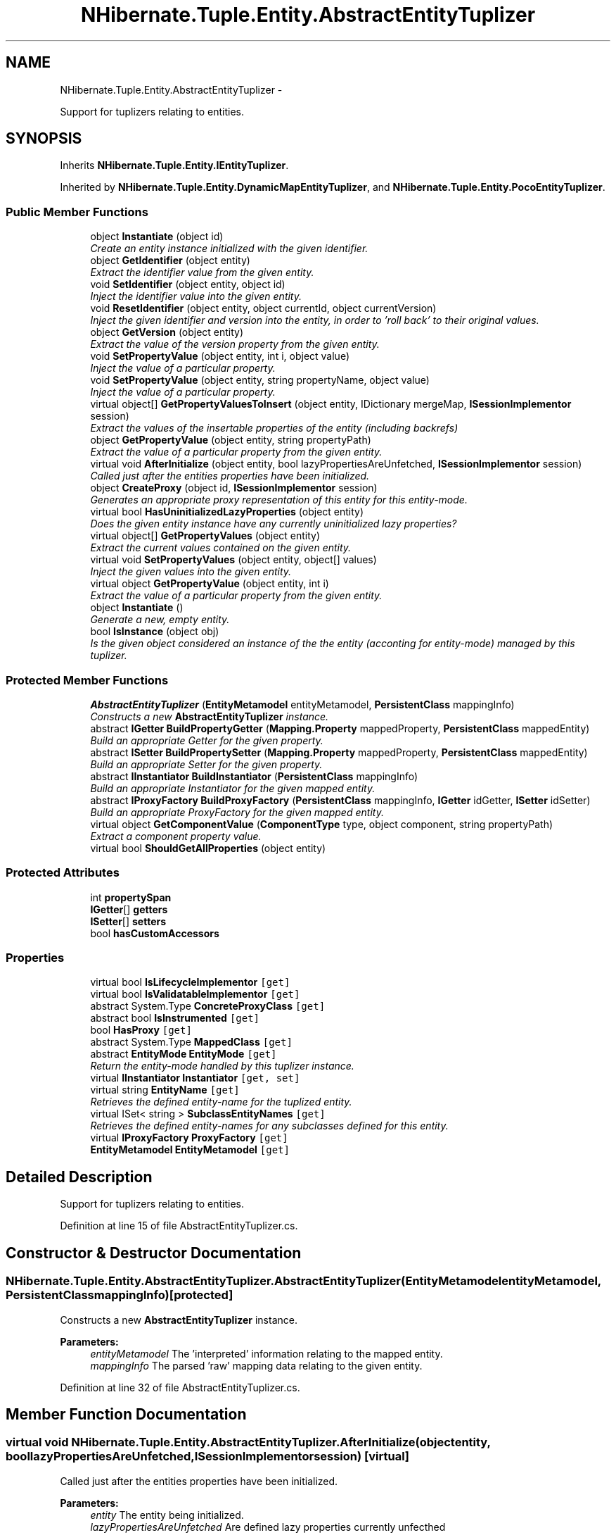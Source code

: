 .TH "NHibernate.Tuple.Entity.AbstractEntityTuplizer" 3 "Fri Jul 5 2013" "Version 1.0" "HSA.InfoSys" \" -*- nroff -*-
.ad l
.nh
.SH NAME
NHibernate.Tuple.Entity.AbstractEntityTuplizer \- 
.PP
Support for tuplizers relating to entities\&.  

.SH SYNOPSIS
.br
.PP
.PP
Inherits \fBNHibernate\&.Tuple\&.Entity\&.IEntityTuplizer\fP\&.
.PP
Inherited by \fBNHibernate\&.Tuple\&.Entity\&.DynamicMapEntityTuplizer\fP, and \fBNHibernate\&.Tuple\&.Entity\&.PocoEntityTuplizer\fP\&.
.SS "Public Member Functions"

.in +1c
.ti -1c
.RI "object \fBInstantiate\fP (object id)"
.br
.RI "\fICreate an entity instance initialized with the given identifier\&. \fP"
.ti -1c
.RI "object \fBGetIdentifier\fP (object entity)"
.br
.RI "\fIExtract the identifier value from the given entity\&. \fP"
.ti -1c
.RI "void \fBSetIdentifier\fP (object entity, object id)"
.br
.RI "\fIInject the identifier value into the given entity\&. \fP"
.ti -1c
.RI "void \fBResetIdentifier\fP (object entity, object currentId, object currentVersion)"
.br
.RI "\fIInject the given identifier and version into the entity, in order to 'roll back' to their original values\&. \fP"
.ti -1c
.RI "object \fBGetVersion\fP (object entity)"
.br
.RI "\fIExtract the value of the version property from the given entity\&. \fP"
.ti -1c
.RI "void \fBSetPropertyValue\fP (object entity, int i, object value)"
.br
.RI "\fIInject the value of a particular property\&. \fP"
.ti -1c
.RI "void \fBSetPropertyValue\fP (object entity, string propertyName, object value)"
.br
.RI "\fIInject the value of a particular property\&. \fP"
.ti -1c
.RI "virtual object[] \fBGetPropertyValuesToInsert\fP (object entity, IDictionary mergeMap, \fBISessionImplementor\fP session)"
.br
.RI "\fIExtract the values of the insertable properties of the entity (including backrefs) \fP"
.ti -1c
.RI "object \fBGetPropertyValue\fP (object entity, string propertyPath)"
.br
.RI "\fIExtract the value of a particular property from the given entity\&. \fP"
.ti -1c
.RI "virtual void \fBAfterInitialize\fP (object entity, bool lazyPropertiesAreUnfetched, \fBISessionImplementor\fP session)"
.br
.RI "\fICalled just after the entities properties have been initialized\&. \fP"
.ti -1c
.RI "object \fBCreateProxy\fP (object id, \fBISessionImplementor\fP session)"
.br
.RI "\fIGenerates an appropriate proxy representation of this entity for this entity-mode\&. \fP"
.ti -1c
.RI "virtual bool \fBHasUninitializedLazyProperties\fP (object entity)"
.br
.RI "\fIDoes the given entity instance have any currently uninitialized lazy properties? \fP"
.ti -1c
.RI "virtual object[] \fBGetPropertyValues\fP (object entity)"
.br
.RI "\fIExtract the current values contained on the given entity\&. \fP"
.ti -1c
.RI "virtual void \fBSetPropertyValues\fP (object entity, object[] values)"
.br
.RI "\fIInject the given values into the given entity\&. \fP"
.ti -1c
.RI "virtual object \fBGetPropertyValue\fP (object entity, int i)"
.br
.RI "\fIExtract the value of a particular property from the given entity\&. \fP"
.ti -1c
.RI "object \fBInstantiate\fP ()"
.br
.RI "\fIGenerate a new, empty entity\&. \fP"
.ti -1c
.RI "bool \fBIsInstance\fP (object obj)"
.br
.RI "\fIIs the given object considered an instance of the the entity (acconting for entity-mode) managed by this tuplizer\&. \fP"
.in -1c
.SS "Protected Member Functions"

.in +1c
.ti -1c
.RI "\fBAbstractEntityTuplizer\fP (\fBEntityMetamodel\fP entityMetamodel, \fBPersistentClass\fP mappingInfo)"
.br
.RI "\fIConstructs a new \fBAbstractEntityTuplizer\fP instance\&. \fP"
.ti -1c
.RI "abstract \fBIGetter\fP \fBBuildPropertyGetter\fP (\fBMapping\&.Property\fP mappedProperty, \fBPersistentClass\fP mappedEntity)"
.br
.RI "\fIBuild an appropriate Getter for the given property\&. \fP"
.ti -1c
.RI "abstract \fBISetter\fP \fBBuildPropertySetter\fP (\fBMapping\&.Property\fP mappedProperty, \fBPersistentClass\fP mappedEntity)"
.br
.RI "\fIBuild an appropriate Setter for the given property\&. \fP"
.ti -1c
.RI "abstract \fBIInstantiator\fP \fBBuildInstantiator\fP (\fBPersistentClass\fP mappingInfo)"
.br
.RI "\fIBuild an appropriate Instantiator for the given mapped entity\&. \fP"
.ti -1c
.RI "abstract \fBIProxyFactory\fP \fBBuildProxyFactory\fP (\fBPersistentClass\fP mappingInfo, \fBIGetter\fP idGetter, \fBISetter\fP idSetter)"
.br
.RI "\fIBuild an appropriate ProxyFactory for the given mapped entity\&. \fP"
.ti -1c
.RI "virtual object \fBGetComponentValue\fP (\fBComponentType\fP type, object component, string propertyPath)"
.br
.RI "\fIExtract a component property value\&. \fP"
.ti -1c
.RI "virtual bool \fBShouldGetAllProperties\fP (object entity)"
.br
.in -1c
.SS "Protected Attributes"

.in +1c
.ti -1c
.RI "int \fBpropertySpan\fP"
.br
.ti -1c
.RI "\fBIGetter\fP[] \fBgetters\fP"
.br
.ti -1c
.RI "\fBISetter\fP[] \fBsetters\fP"
.br
.ti -1c
.RI "bool \fBhasCustomAccessors\fP"
.br
.in -1c
.SS "Properties"

.in +1c
.ti -1c
.RI "virtual bool \fBIsLifecycleImplementor\fP\fC [get]\fP"
.br
.ti -1c
.RI "virtual bool \fBIsValidatableImplementor\fP\fC [get]\fP"
.br
.ti -1c
.RI "abstract System\&.Type \fBConcreteProxyClass\fP\fC [get]\fP"
.br
.ti -1c
.RI "abstract bool \fBIsInstrumented\fP\fC [get]\fP"
.br
.ti -1c
.RI "bool \fBHasProxy\fP\fC [get]\fP"
.br
.ti -1c
.RI "abstract System\&.Type \fBMappedClass\fP\fC [get]\fP"
.br
.ti -1c
.RI "abstract \fBEntityMode\fP \fBEntityMode\fP\fC [get]\fP"
.br
.RI "\fIReturn the entity-mode handled by this tuplizer instance\&. \fP"
.ti -1c
.RI "virtual \fBIInstantiator\fP \fBInstantiator\fP\fC [get, set]\fP"
.br
.ti -1c
.RI "virtual string \fBEntityName\fP\fC [get]\fP"
.br
.RI "\fIRetrieves the defined entity-name for the tuplized entity\&. \fP"
.ti -1c
.RI "virtual ISet< string > \fBSubclassEntityNames\fP\fC [get]\fP"
.br
.RI "\fIRetrieves the defined entity-names for any subclasses defined for this entity\&. \fP"
.ti -1c
.RI "virtual \fBIProxyFactory\fP \fBProxyFactory\fP\fC [get]\fP"
.br
.ti -1c
.RI "\fBEntityMetamodel\fP \fBEntityMetamodel\fP\fC [get]\fP"
.br
.in -1c
.SH "Detailed Description"
.PP 
Support for tuplizers relating to entities\&. 


.PP
Definition at line 15 of file AbstractEntityTuplizer\&.cs\&.
.SH "Constructor & Destructor Documentation"
.PP 
.SS "NHibernate\&.Tuple\&.Entity\&.AbstractEntityTuplizer\&.AbstractEntityTuplizer (\fBEntityMetamodel\fPentityMetamodel, \fBPersistentClass\fPmappingInfo)\fC [protected]\fP"

.PP
Constructs a new \fBAbstractEntityTuplizer\fP instance\&. 
.PP
\fBParameters:\fP
.RS 4
\fIentityMetamodel\fP The 'interpreted' information relating to the mapped entity\&. 
.br
\fImappingInfo\fP The parsed 'raw' mapping data relating to the given entity\&. 
.RE
.PP

.PP
Definition at line 32 of file AbstractEntityTuplizer\&.cs\&.
.SH "Member Function Documentation"
.PP 
.SS "virtual void NHibernate\&.Tuple\&.Entity\&.AbstractEntityTuplizer\&.AfterInitialize (objectentity, boollazyPropertiesAreUnfetched, \fBISessionImplementor\fPsession)\fC [virtual]\fP"

.PP
Called just after the entities properties have been initialized\&. 
.PP
\fBParameters:\fP
.RS 4
\fIentity\fP The entity being initialized\&. 
.br
\fIlazyPropertiesAreUnfetched\fP Are defined lazy properties currently unfecthed 
.br
\fIsession\fP The session initializing this entity\&. 
.RE
.PP

.PP
Implements \fBNHibernate\&.Tuple\&.Entity\&.IEntityTuplizer\fP\&.
.PP
Reimplemented in \fBNHibernate\&.Tuple\&.Entity\&.PocoEntityTuplizer\fP\&.
.PP
Definition at line 225 of file AbstractEntityTuplizer\&.cs\&.
.SS "abstract \fBIInstantiator\fP NHibernate\&.Tuple\&.Entity\&.AbstractEntityTuplizer\&.BuildInstantiator (\fBPersistentClass\fPmappingInfo)\fC [protected]\fP, \fC [pure virtual]\fP"

.PP
Build an appropriate Instantiator for the given mapped entity\&. 
.PP
\fBParameters:\fP
.RS 4
\fImappingInfo\fP The mapping information regarding the mapped entity\&. 
.RE
.PP
\fBReturns:\fP
.RS 4
An appropriate Instantiator instance\&. 
.RE
.PP

.PP
Implemented in \fBNHibernate\&.Tuple\&.Entity\&.PocoEntityTuplizer\fP, \fBNHibernate\&.Tuple\&.Entity\&.DynamicMapEntityTuplizer\fP, and \fBNHibernate\&.Test\&.DynamicEntity\&.Tuplizer\&.MyEntityTuplizer\fP\&.
.SS "abstract \fBIGetter\fP NHibernate\&.Tuple\&.Entity\&.AbstractEntityTuplizer\&.BuildPropertyGetter (\fBMapping\&.Property\fPmappedProperty, \fBPersistentClass\fPmappedEntity)\fC [protected]\fP, \fC [pure virtual]\fP"

.PP
Build an appropriate Getter for the given property\&. 
.PP
\fBParameters:\fP
.RS 4
\fImappedProperty\fP The property to be accessed via the built Getter\&. 
.br
\fImappedEntity\fP The entity information regarding the mapped entity owning this property\&. 
.RE
.PP
\fBReturns:\fP
.RS 4
An appropriate Getter instance\&. 
.RE
.PP

.PP
Implemented in \fBNHibernate\&.Tuple\&.Entity\&.PocoEntityTuplizer\fP, and \fBNHibernate\&.Tuple\&.Entity\&.DynamicMapEntityTuplizer\fP\&.
.SS "abstract \fBISetter\fP NHibernate\&.Tuple\&.Entity\&.AbstractEntityTuplizer\&.BuildPropertySetter (\fBMapping\&.Property\fPmappedProperty, \fBPersistentClass\fPmappedEntity)\fC [protected]\fP, \fC [pure virtual]\fP"

.PP
Build an appropriate Setter for the given property\&. 
.PP
\fBParameters:\fP
.RS 4
\fImappedProperty\fP The property to be accessed via the built Setter\&. 
.br
\fImappedEntity\fP The entity information regarding the mapped entity owning this property\&. 
.RE
.PP
\fBReturns:\fP
.RS 4
An appropriate Setter instance\&. 
.RE
.PP

.PP
Implemented in \fBNHibernate\&.Tuple\&.Entity\&.PocoEntityTuplizer\fP, and \fBNHibernate\&.Tuple\&.Entity\&.DynamicMapEntityTuplizer\fP\&.
.SS "abstract \fBIProxyFactory\fP NHibernate\&.Tuple\&.Entity\&.AbstractEntityTuplizer\&.BuildProxyFactory (\fBPersistentClass\fPmappingInfo, \fBIGetter\fPidGetter, \fBISetter\fPidSetter)\fC [protected]\fP, \fC [pure virtual]\fP"

.PP
Build an appropriate ProxyFactory for the given mapped entity\&. 
.PP
\fBParameters:\fP
.RS 4
\fImappingInfo\fP The mapping information regarding the mapped entity\&. 
.br
\fIidGetter\fP The constructed Getter relating to the entity's id property\&. 
.br
\fIidSetter\fP The constructed Setter relating to the entity's id property\&. 
.RE
.PP
\fBReturns:\fP
.RS 4
An appropriate ProxyFactory instance\&. 
.RE
.PP

.PP
Implemented in \fBNHibernate\&.Tuple\&.Entity\&.PocoEntityTuplizer\fP, \fBNHibernate\&.Tuple\&.Entity\&.DynamicMapEntityTuplizer\fP, and \fBNHibernate\&.Test\&.DynamicEntity\&.Tuplizer\&.MyEntityTuplizer\fP\&.
.SS "object NHibernate\&.Tuple\&.Entity\&.AbstractEntityTuplizer\&.CreateProxy (objectid, \fBISessionImplementor\fPsession)"

.PP
Generates an appropriate proxy representation of this entity for this entity-mode\&. 
.PP
\fBParameters:\fP
.RS 4
\fIid\fP The id of the instance for which to generate a proxy\&. 
.br
\fIsession\fP The session to which the proxy should be bound\&. 
.RE
.PP
\fBReturns:\fP
.RS 4
The generate proxies\&. 
.RE
.PP

.PP
Implements \fBNHibernate\&.Tuple\&.Entity\&.IEntityTuplizer\fP\&.
.PP
Definition at line 234 of file AbstractEntityTuplizer\&.cs\&.
.SS "virtual object NHibernate\&.Tuple\&.Entity\&.AbstractEntityTuplizer\&.GetComponentValue (\fBComponentType\fPtype, objectcomponent, stringpropertyPath)\fC [protected]\fP, \fC [virtual]\fP"

.PP
Extract a component property value\&. 
.PP
\fBParameters:\fP
.RS 4
\fItype\fP The component property types\&. 
.br
\fIcomponent\fP The component instance itself\&. 
.br
\fIpropertyPath\fP The property path for the property to be extracted\&. 
.RE
.PP
\fBReturns:\fP
.RS 4
The property value extracted\&. 
.RE
.PP

.PP
Definition at line 350 of file AbstractEntityTuplizer\&.cs\&.
.SS "object NHibernate\&.Tuple\&.Entity\&.AbstractEntityTuplizer\&.GetIdentifier (objectentity)"

.PP
Extract the identifier value from the given entity\&. 
.PP
\fBParameters:\fP
.RS 4
\fIentity\fP The entity from which to extract the identifier value\&. 
.RE
.PP
\fBReturns:\fP
.RS 4
The identifier value\&. 
.RE
.PP

.PP
Implements \fBNHibernate\&.Tuple\&.Entity\&.IEntityTuplizer\fP\&.
.PP
Definition at line 115 of file AbstractEntityTuplizer\&.cs\&.
.SS "object NHibernate\&.Tuple\&.Entity\&.AbstractEntityTuplizer\&.GetPropertyValue (objectentity, stringpropertyName)"

.PP
Extract the value of a particular property from the given entity\&. 
.PP
\fBParameters:\fP
.RS 4
\fIentity\fP The entity from which to extract the property value\&. 
.br
\fIpropertyName\fP The name of the property for which to extract the value\&. 
.RE
.PP
\fBReturns:\fP
.RS 4
The current value of the given property on the given entity\&. 
.RE
.PP

.PP
Implements \fBNHibernate\&.Tuple\&.Entity\&.IEntityTuplizer\fP\&.
.PP
Definition at line 207 of file AbstractEntityTuplizer\&.cs\&.
.SS "virtual object NHibernate\&.Tuple\&.Entity\&.AbstractEntityTuplizer\&.GetPropertyValue (objectentity, inti)\fC [virtual]\fP"

.PP
Extract the value of a particular property from the given entity\&. 
.PP
\fBParameters:\fP
.RS 4
\fIentity\fP The entity from which to extract the property value\&. 
.br
\fIi\fP The index of the property for which to extract the value\&. 
.RE
.PP
\fBReturns:\fP
.RS 4
The current value of the given property on the given entity\&. 
.RE
.PP

.PP
Implements \fBNHibernate\&.Tuple\&.ITuplizer\fP\&.
.PP
Definition at line 285 of file AbstractEntityTuplizer\&.cs\&.
.SS "virtual object [] NHibernate\&.Tuple\&.Entity\&.AbstractEntityTuplizer\&.GetPropertyValues (objectentity)\fC [virtual]\fP"

.PP
Extract the current values contained on the given entity\&. 
.PP
\fBParameters:\fP
.RS 4
\fIentity\fP The entity from which to extract values\&. 
.RE
.PP
\fBReturns:\fP
.RS 4
The current property values\&. 
.RE
.PP
<throws> \fBHibernateException\fP </throws> 
.PP
Implements \fBNHibernate\&.Tuple\&.ITuplizer\fP\&.
.PP
Reimplemented in \fBNHibernate\&.Tuple\&.Entity\&.PocoEntityTuplizer\fP\&.
.PP
Definition at line 251 of file AbstractEntityTuplizer\&.cs\&.
.SS "virtual object [] NHibernate\&.Tuple\&.Entity\&.AbstractEntityTuplizer\&.GetPropertyValuesToInsert (objectentity, IDictionarymergeMap, \fBISessionImplementor\fPsession)\fC [virtual]\fP"

.PP
Extract the values of the insertable properties of the entity (including backrefs) 
.PP
\fBParameters:\fP
.RS 4
\fIentity\fP The entity from which to extract\&. 
.br
\fImergeMap\fP a map of instances being merged to merged instances 
.br
\fIsession\fP The session in which the resuest is being made\&. 
.RE
.PP
\fBReturns:\fP
.RS 4
The insertable property values\&. 
.RE
.PP

.PP
Implements \fBNHibernate\&.Tuple\&.Entity\&.IEntityTuplizer\fP\&.
.PP
Definition at line 195 of file AbstractEntityTuplizer\&.cs\&.
.SS "object NHibernate\&.Tuple\&.Entity\&.AbstractEntityTuplizer\&.GetVersion (objectentity)"

.PP
Extract the value of the version property from the given entity\&. 
.PP
\fBParameters:\fP
.RS 4
\fIentity\fP The entity from which to extract the version value\&. 
.RE
.PP
\fBReturns:\fP
.RS 4
The value of the version property, or null if not versioned\&. 
.RE
.PP

.PP
Implements \fBNHibernate\&.Tuple\&.Entity\&.IEntityTuplizer\fP\&.
.PP
Definition at line 178 of file AbstractEntityTuplizer\&.cs\&.
.SS "virtual bool NHibernate\&.Tuple\&.Entity\&.AbstractEntityTuplizer\&.HasUninitializedLazyProperties (objectentity)\fC [virtual]\fP"

.PP
Does the given entity instance have any currently uninitialized lazy properties? 
.PP
\fBParameters:\fP
.RS 4
\fIentity\fP The entity to be check for uninitialized lazy properties\&. 
.RE
.PP
\fBReturns:\fP
.RS 4
True if uninitialized lazy properties were found; false otherwise\&. 
.RE
.PP

.PP
Implements \fBNHibernate\&.Tuple\&.Entity\&.IEntityTuplizer\fP\&.
.PP
Reimplemented in \fBNHibernate\&.Tuple\&.Entity\&.PocoEntityTuplizer\fP\&.
.PP
Definition at line 239 of file AbstractEntityTuplizer\&.cs\&.
.SS "object NHibernate\&.Tuple\&.Entity\&.AbstractEntityTuplizer\&.Instantiate (objectid)"

.PP
Create an entity instance initialized with the given identifier\&. 
.PP
\fBParameters:\fP
.RS 4
\fIid\fP The identifier value for the entity to be instantiated\&. 
.RE
.PP
\fBReturns:\fP
.RS 4
The instantiated entity\&. 
.RE
.PP

.PP
Implements \fBNHibernate\&.Tuple\&.Entity\&.IEntityTuplizer\fP\&.
.PP
Definition at line 105 of file AbstractEntityTuplizer\&.cs\&.
.SS "object NHibernate\&.Tuple\&.Entity\&.AbstractEntityTuplizer\&.Instantiate ()"

.PP
Generate a new, empty entity\&. 
.PP
\fBReturns:\fP
.RS 4
The new, empty entity instance\&. 
.RE
.PP

.PP
Implements \fBNHibernate\&.Tuple\&.ITuplizer\fP\&.
.PP
Definition at line 290 of file AbstractEntityTuplizer\&.cs\&.
.SS "bool NHibernate\&.Tuple\&.Entity\&.AbstractEntityTuplizer\&.IsInstance (objectobj)"

.PP
Is the given object considered an instance of the the entity (acconting for entity-mode) managed by this tuplizer\&. 
.PP
\fBParameters:\fP
.RS 4
\fIobj\fP The object to be checked\&. 
.RE
.PP
\fBReturns:\fP
.RS 4
True if the object is considered as an instance of this entity within the given mode\&. 
.RE
.PP

.PP
Implements \fBNHibernate\&.Tuple\&.ITuplizer\fP\&.
.PP
Definition at line 295 of file AbstractEntityTuplizer\&.cs\&.
.SS "void NHibernate\&.Tuple\&.Entity\&.AbstractEntityTuplizer\&.ResetIdentifier (objectentity, objectcurrentId, objectcurrentVersion)"

.PP
Inject the given identifier and version into the entity, in order to 'roll back' to their original values\&. 
.PP
\fBParameters:\fP
.RS 4
\fIentity\fP 
.br
\fIcurrentId\fP The identifier value to inject into the entity\&. 
.br
\fIcurrentVersion\fP The version value to inject into the entity\&. 
.RE
.PP

.PP
Implements \fBNHibernate\&.Tuple\&.Entity\&.IEntityTuplizer\fP\&.
.PP
Definition at line 162 of file AbstractEntityTuplizer\&.cs\&.
.SS "void NHibernate\&.Tuple\&.Entity\&.AbstractEntityTuplizer\&.SetIdentifier (objectentity, objectid)"

.PP
Inject the identifier value into the given entity\&. 
.PP
\fBParameters:\fP
.RS 4
\fIentity\fP The entity to inject with the identifier value\&.
.br
\fIid\fP The value to be injected as the identifier\&. 
.RE
.PP
.PP
Has no effect if the entity does not define an identifier property
.PP
Implements \fBNHibernate\&.Tuple\&.Entity\&.IEntityTuplizer\fP\&.
.PP
Definition at line 146 of file AbstractEntityTuplizer\&.cs\&.
.SS "void NHibernate\&.Tuple\&.Entity\&.AbstractEntityTuplizer\&.SetPropertyValue (objectentity, inti, objectvalue)"

.PP
Inject the value of a particular property\&. 
.PP
\fBParameters:\fP
.RS 4
\fIentity\fP The entity into which to inject the value\&. 
.br
\fIi\fP The property's index\&. 
.br
\fIvalue\fP The property value to inject\&. 
.RE
.PP

.PP
Implements \fBNHibernate\&.Tuple\&.Entity\&.IEntityTuplizer\fP\&.
.PP
Definition at line 185 of file AbstractEntityTuplizer\&.cs\&.
.SS "void NHibernate\&.Tuple\&.Entity\&.AbstractEntityTuplizer\&.SetPropertyValue (objectentity, stringpropertyName, objectvalue)"

.PP
Inject the value of a particular property\&. 
.PP
\fBParameters:\fP
.RS 4
\fIentity\fP The entity into which to inject the value\&. 
.br
\fIpropertyName\fP The name of the property\&. 
.br
\fIvalue\fP The property value to inject\&. 
.RE
.PP

.PP
Implements \fBNHibernate\&.Tuple\&.Entity\&.IEntityTuplizer\fP\&.
.PP
Definition at line 190 of file AbstractEntityTuplizer\&.cs\&.
.SS "virtual void NHibernate\&.Tuple\&.Entity\&.AbstractEntityTuplizer\&.SetPropertyValues (objectentity, object[]values)\fC [virtual]\fP"

.PP
Inject the given values into the given entity\&. 
.PP
\fBParameters:\fP
.RS 4
\fIentity\fP The entity\&. 
.br
\fIvalues\fP The values to be injected\&. 
.RE
.PP

.PP
Implements \fBNHibernate\&.Tuple\&.ITuplizer\fP\&.
.PP
Reimplemented in \fBNHibernate\&.Tuple\&.Entity\&.PocoEntityTuplizer\fP\&.
.PP
Definition at line 272 of file AbstractEntityTuplizer\&.cs\&.
.SH "Property Documentation"
.PP 
.SS "abstract \fBEntityMode\fP NHibernate\&.Tuple\&.Entity\&.AbstractEntityTuplizer\&.EntityMode\fC [get]\fP"

.PP
Return the entity-mode handled by this tuplizer instance\&. 
.PP
Definition at line 303 of file AbstractEntityTuplizer\&.cs\&.
.SS "virtual string NHibernate\&.Tuple\&.Entity\&.AbstractEntityTuplizer\&.EntityName\fC [get]\fP, \fC [protected]\fP"

.PP
Retrieves the defined entity-name for the tuplized entity\&. 
.PP
Definition at line 309 of file AbstractEntityTuplizer\&.cs\&.
.SS "virtual ISet<string> NHibernate\&.Tuple\&.Entity\&.AbstractEntityTuplizer\&.SubclassEntityNames\fC [get]\fP, \fC [protected]\fP"

.PP
Retrieves the defined entity-names for any subclasses defined for this entity\&. 
.PP
Definition at line 317 of file AbstractEntityTuplizer\&.cs\&.

.SH "Author"
.PP 
Generated automatically by Doxygen for HSA\&.InfoSys from the source code\&.
